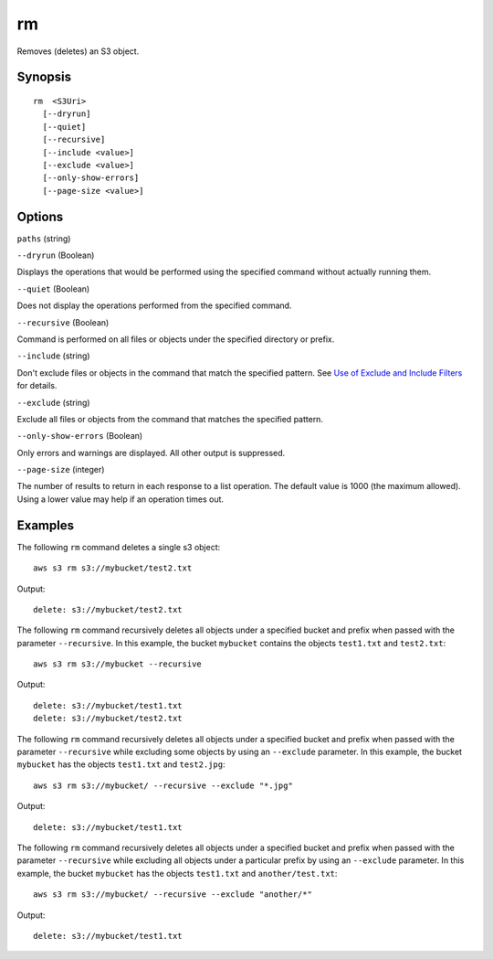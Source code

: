 .. _rm:

rm
==

Removes (deletes) an S3 object.




Synopsis
--------

::

  rm  <S3Uri>
    [--dryrun]
    [--quiet]
    [--recursive]
    [--include <value>]
    [--exclude <value>]
    [--only-show-errors]
    [--page-size <value>]

Options
-------

``paths`` (string)

``--dryrun`` (Boolean)

Displays the operations that would be performed using the specified command
without actually running them.

``--quiet`` (Boolean)

Does not display the operations performed from the specified command.

``--recursive`` (Boolean)

Command is performed on all files or objects under the specified directory or
prefix.

``--include`` (string)

Don't exclude files or objects in the command that match the specified
pattern. See `Use of Exclude and Include Filters
<http://docs.aws.amazon.com/cli/latest/reference/s3/index.html#use-of-exclude-and-include-filters>`__
for details.

``--exclude`` (string)

Exclude all files or objects from the command that matches the specified
pattern.

``--only-show-errors`` (Boolean)

Only errors and warnings are displayed. All other output is suppressed.

``--page-size`` (integer)

The number of results to return in each response to a list operation. The
default value is 1000 (the maximum allowed). Using a lower value may help if an
operation times out.





Examples
--------

The following ``rm`` command deletes a single s3 object::

    aws s3 rm s3://mybucket/test2.txt

Output::

    delete: s3://mybucket/test2.txt

The following ``rm`` command recursively deletes all objects under a specified
bucket and prefix when passed with the parameter ``--recursive``.  In this
example, the bucket ``mybucket`` contains the objects ``test1.txt`` and
``test2.txt``::

    aws s3 rm s3://mybucket --recursive

Output::

    delete: s3://mybucket/test1.txt
    delete: s3://mybucket/test2.txt

The following ``rm`` command recursively deletes all objects under a specified
bucket and prefix when passed with the parameter ``--recursive`` while excluding
some objects by using an ``--exclude`` parameter.  In this example, the bucket
``mybucket`` has the objects ``test1.txt`` and ``test2.jpg``::

    aws s3 rm s3://mybucket/ --recursive --exclude "*.jpg"

Output::

    delete: s3://mybucket/test1.txt

The following ``rm`` command recursively deletes all objects under a specified
bucket and prefix when passed with the parameter ``--recursive`` while excluding
all objects under a particular prefix by using an ``--exclude`` parameter.  In
this example, the bucket ``mybucket`` has the objects ``test1.txt`` and
``another/test.txt``::

    aws s3 rm s3://mybucket/ --recursive --exclude "another/*"

Output::

    delete: s3://mybucket/test1.txt
